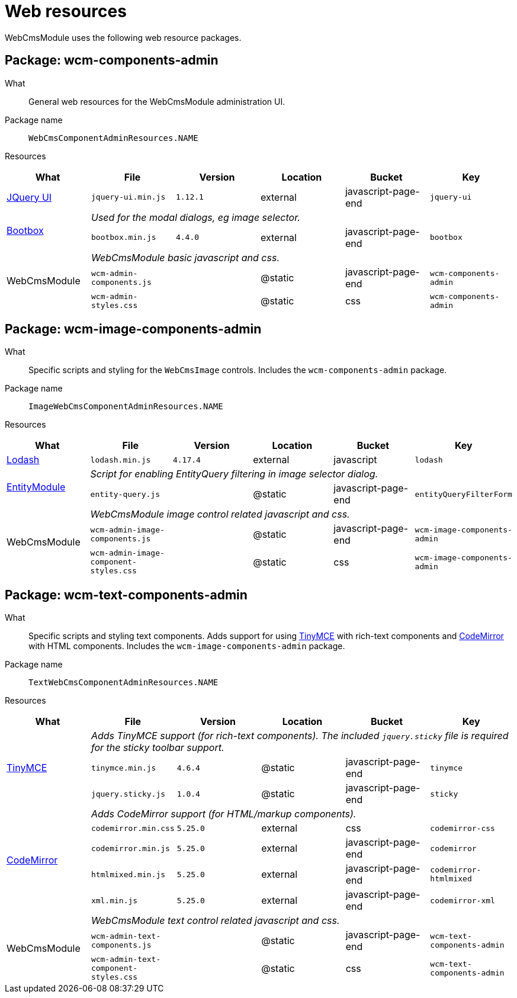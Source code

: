 = Web resources

WebCmsModule uses the following web resource packages.

== Package: wcm-components-admin

What:: General web resources for the WebCmsModule administration UI.

Package name:: `WebCmsComponentAdminResources.NAME`

Resources::

|===
|What |File |Version |Location |Bucket |Key

|https://jqueryui.com/[JQuery UI]
|`jquery-ui.min.js`
|`1.12.1`
|external
|javascript-page-end
|`jquery-ui`

.2+|http://bootboxjs.com/[Bootbox]
5+|_Used for the modal dialogs, eg image selector._

|`bootbox.min.js`
|`4.4.0`
|external
|javascript-page-end
|`bootbox`


.3+|WebCmsModule
5+|_WebCmsModule basic javascript and css._
|`wcm-admin-components.js`
|
|@static
|javascript-page-end
|`wcm-components-admin`

|`wcm-admin-styles.css`
|
|@static
|css
|`wcm-components-admin`

|===

== Package: wcm-image-components-admin

What:: Specific scripts and styling for the `WebCmsImage` controls.
Includes the `wcm-components-admin` package.

Package name:: `ImageWebCmsComponentAdminResources.NAME`

Resources::

|===
|What |File |Version |Location |Bucket |Key

|https://lodash.com/[Lodash]
|`lodash.min.js`
|`4.17.4`
|external
|javascript
|`lodash`

.2+|xref:entity-module::index.adoc[EntityModule]
5+|_Script for enabling EntityQuery filtering in image selector dialog._

|`entity-query.js`
|
|@static
|javascript-page-end
|`entityQueryFilterForm`


.3+|WebCmsModule
5+|_WebCmsModule image control related javascript and css._

|`wcm-admin-image-components.js`
|
|@static
|javascript-page-end
|`wcm-image-components-admin`

|`wcm-admin-image-component-styles.css`
|
|@static
|css
|`wcm-image-components-admin`

|===

== Package: wcm-text-components-admin

What:: Specific scripts and styling text components.
Adds support for using https://www.tiny.cloud/[TinyMCE] with rich-text components and https://codemirror.net/[CodeMirror] with HTML components.
Includes the `wcm-image-components-admin` package.

Package name:: `TextWebCmsComponentAdminResources.NAME`

Resources::

|===
|What |File |Version |Location |Bucket |Key

.3+|https://www.tiny.cloud/[TinyMCE]
5+|_Adds TinyMCE support (for rich-text components).
The included `jquery.sticky` file is required for the sticky toolbar support._

|`tinymce.min.js`
|`4.6.4`
|@static
|javascript-page-end
|`tinymce`

|`jquery.sticky.js`
|`1.0.4`
|@static
|javascript-page-end
|`sticky`

.5+|https://codemirror.net/[CodeMirror]
5+|_Adds CodeMirror support (for HTML/markup components)._

|`codemirror.min.css`
|`5.25.0`
|external
|css
|`codemirror-css`

|`codemirror.min.js`
|`5.25.0`
|external
|javascript-page-end
|`codemirror`

|`htmlmixed.min.js`
|`5.25.0`
|external
|javascript-page-end
|`codemirror-htmlmixed`

|`xml.min.js`
|`5.25.0`
|external
|javascript-page-end
|`codemirror-xml`

.3+|WebCmsModule
5+|_WebCmsModule text control related javascript and css._

|`wcm-admin-text-components.js`
|
|@static
|javascript-page-end
|`wcm-text-components-admin`

|`wcm-admin-text-component-styles.css`
|
|@static
|css
|`wcm-text-components-admin`

|===

